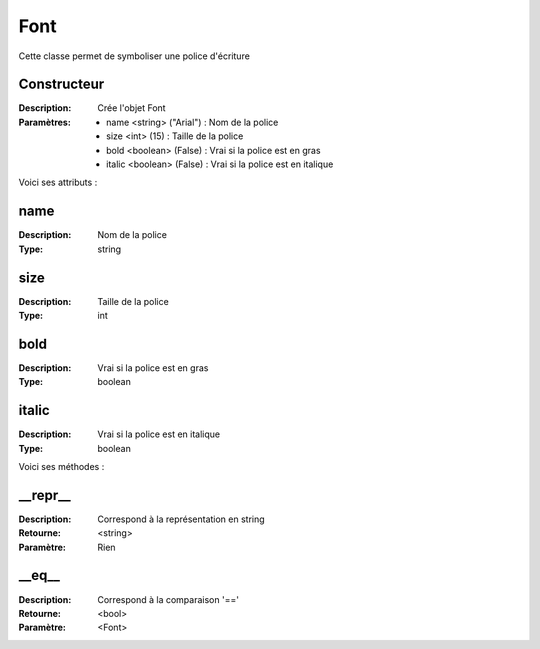 Font
====

Cette classe permet de symboliser une police d'écriture

Constructeur
------------

:Description: Crée l'objet Font
:Paramètres:
    - name <string> ("Arial") : Nom de la police
    - size <int> (15) : Taille de la police
    - bold <boolean> (False) : Vrai si la police est en gras
    - italic <boolean> (False) : Vrai si la police est en italique

Voici ses attributs :

name
----

:Description: Nom de la police
:Type: string

size
----

:Description: Taille de la police
:Type: int

bold
----

:Description: Vrai si la police est en gras
:Type: boolean

italic
------

:Description: Vrai si la police est en italique
:Type: boolean

Voici ses méthodes :

__repr__
--------

:Description: Correspond à la représentation en string
:Retourne: <string>
:Paramètre: Rien

__eq__
------

:Description: Correspond à la comparaison '=='
:Retourne: <bool>
:Paramètre: <Font>
